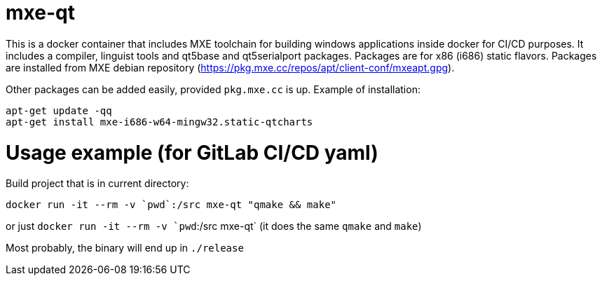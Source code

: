 # mxe-qt

This is a docker container that includes MXE toolchain for building windows applications inside docker for CI/CD purposes.
It includes a compiler, linguist tools and qt5base and qt5serialport packages. 
Packages are for x86 (i686) static flavors.
Packages are installed from MXE debian repository (https://pkg.mxe.cc/repos/apt/client-conf/mxeapt.gpg).

Other packages can be added easily, provided `pkg.mxe.cc` is up. Example of installation:
```
apt-get update -qq
apt-get install mxe-i686-w64-mingw32.static-qtcharts
```

# Usage example (for GitLab CI/CD yaml)

Build project that is in current directory:

```
docker run -it --rm -v `pwd`:/src mxe-qt "qmake && make"

```

or just `docker run -it --rm -v `pwd`:/src mxe-qt` (it does the same `qmake` and `make`)

Most probably, the binary will end up in `./release`